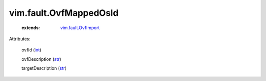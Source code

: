 .. _int: https://docs.python.org/2/library/stdtypes.html

.. _str: https://docs.python.org/2/library/stdtypes.html

.. _vim.fault.OvfImport: ../../vim/fault/OvfImport.rst


vim.fault.OvfMappedOsId
=======================
    :extends:

        `vim.fault.OvfImport`_




Attributes:

    ovfId (`int`_)

    ovfDescription (`str`_)

    targetDescription (`str`_)





